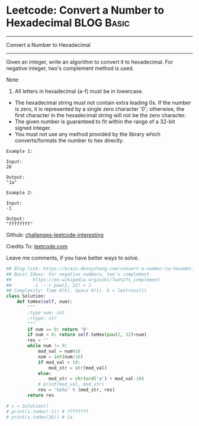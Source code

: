 * Leetcode: Convert a Number to Hexadecimal                                              :BLOG:Basic:
#+STARTUP: showeverything
#+OPTIONS: toc:nil \n:t ^:nil creator:nil d:nil
:PROPERTIES:
:type:     encoding, bitmanipulation, twocomplement
:END:
---------------------------------------------------------------------
Convert a Number to Hexadecimal
---------------------------------------------------------------------
Given an integer, write an algorithm to convert it to hexadecimal. For negative integer, two's complement method is used.

Note:

1. All letters in hexadecimal (a-f) must be in lowercase.
- The hexadecimal string must not contain extra leading 0s. If the number is zero, it is represented by a single zero character '0'; otherwise, the first character in the hexadecimal string will not be the zero character.
- The given number is guaranteed to fit within the range of a 32-bit signed integer.
- You must not use any method provided by the library which converts/formats the number to hex directly.

#+BEGIN_EXAMPLE
Example 1:

Input:
26

Output:
"1a"
#+END_EXAMPLE

#+BEGIN_EXAMPLE
Example 2:

Input:
-1

Output:
"ffffffff"
#+END_EXAMPLE

Github: [[url-external:https://github.com/DennyZhang/challenges-leetcode-interesting/tree/master/convert-a-number-to-hexadecimal][challenges-leetcode-interesting]]

Credits To: [[url-external:https://leetcode.com/problems/convert-a-number-to-hexadecimal/description/][leetcode.com]]

Leave me comments, if you have better ways to solve.

#+BEGIN_SRC python
## Blog link: https://brain.dennyzhang.com/convert-a-number-to-hexadecimal
## Basic Ideas: For negative numbers, two's complement
##        https://en.wikipedia.org/wiki/Two%27s_complement
##        -1 ---> pow(2, 32) + 1
## Complexity: Time O(k), Space O(1). k = len(result)
class Solution:
    def toHex(self, num):
        """
        :type num: int
        :rtype: str
        """
        if num == 0: return '0'
        if num < 0: return self.toHex(pow(2, 32)+num)
        res = ''
        while num != 0:
            mod_val = num%16
            num = int(num/16)
            if mod_val < 10:
                mod_str = str(mod_val)
            else:
                mod_str = chr(ord('a') + mod_val-10)
            # print(mod_val, mod_str)
            res = '%s%s' % (mod_str, res)
        return res

# s = Solution()
# print(s.toHex(-1)) # ffffffff
# print(s.toHex(26)) # 1a
#+END_SRC
